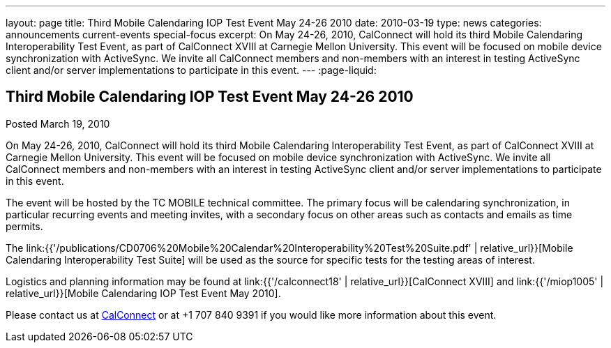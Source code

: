 ---
layout: page
title: Third Mobile Calendaring IOP Test Event May 24-26 2010
date: 2010-03-19
type: news
categories: announcements current-events special-focus
excerpt: On May 24-26, 2010, CalConnect will hold its third Mobile Calendaring Interoperability Test Event, as part of CalConnect XVIII at Carnegie Mellon University. This event will be focused on mobile device synchronization with ActiveSync. We invite all CalConnect members and non-members with an interest in testing ActiveSync client and/or server implementations to participate in this event.
---
:page-liquid:

== Third Mobile Calendaring IOP Test Event May 24-26 2010

Posted March 19, 2010

On May 24-26, 2010, CalConnect will hold its third Mobile Calendaring Interoperability Test Event, as part of CalConnect XVIII at Carnegie Mellon University. This event will be focused on mobile device synchronization with ActiveSync. We invite all CalConnect members and non-members with an interest in testing ActiveSync client and/or server implementations to participate in this event.

The event will be hosted by the TC MOBILE technical committee. The primary focus will be calendaring synchronization, in particular recurring events and meeting invites, with a secondary focus on other areas such as contacts and emails as time permits.

The link:{{'/publications/CD0706%20Mobile%20Calendar%20Interoperability%20Test%20Suite.pdf' | relative_url}}[Mobile Calendaring Interoperability Test Suite] will be used as the source for specific tests for the testing areas of interest.

Logistics and planning information may be found at link:{{'/calconnect18' | relative_url}}[CalConnect XVIII] and link:{{'/miop1005' | relative_url}}[Mobile Calendaring IOP Test Event May 2010].

Please contact us at mailto:Dave.Thewlis@calconnect.org[CalConnect] or at +1 707 840 9391 if you would like more information about this event.


